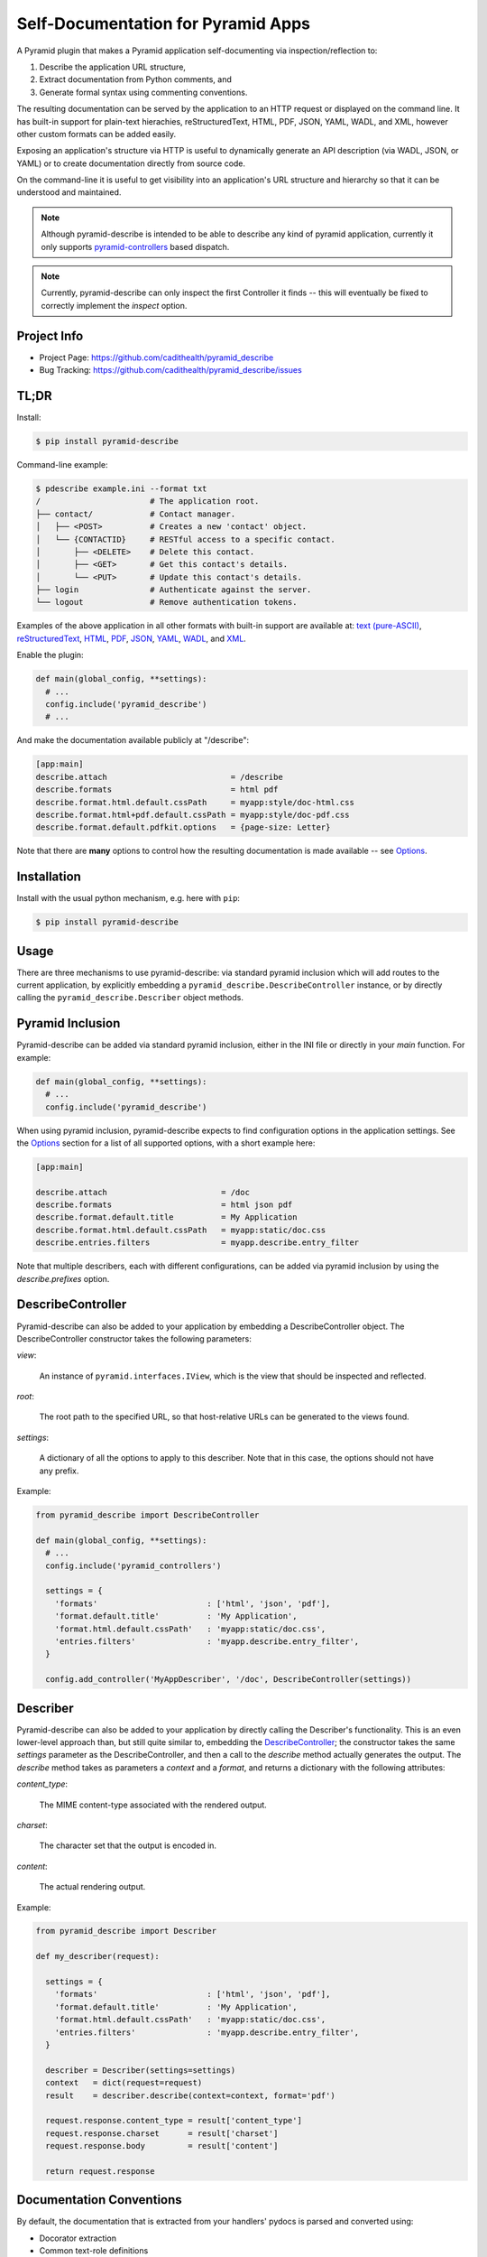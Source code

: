 ===================================
Self-Documentation for Pyramid Apps
===================================

A Pyramid plugin that makes a Pyramid application self-documenting via
inspection/reflection to:

1. Describe the application URL structure,
2. Extract documentation from Python comments, and
3. Generate formal syntax using commenting conventions.

The resulting documentation can be served by the application to an
HTTP request or displayed on the command line. It has built-in support
for plain-text hierachies, reStructuredText, HTML, PDF, JSON, YAML,
WADL, and XML, however other custom formats can be added easily.

Exposing an application's structure via HTTP is useful to dynamically
generate an API description (via WADL, JSON, or YAML) or to create
documentation directly from source code.

On the command-line it is useful to get visibility into an
application's URL structure and hierarchy so that it can be understood
and maintained.

.. note::

  Although pyramid-describe is intended to be able to describe any
  kind of pyramid application, currently it only supports
  pyramid-controllers_ based dispatch.

.. note::

  Currently, pyramid-describe can only inspect the first Controller
  it finds -- this will eventually be fixed to correctly implement
  the `inspect` option.


Project Info
============

* Project Page: https://github.com/cadithealth/pyramid_describe
* Bug Tracking: https://github.com/cadithealth/pyramid_describe/issues


TL;DR
=====

Install:

.. code-block:: bash

  $ pip install pyramid-describe

Command-line example:

.. code-block:: bash

  $ pdescribe example.ini --format txt
  /                       # The application root.
  ├── contact/            # Contact manager.
  │   ├── <POST>          # Creates a new 'contact' object.
  │   └── {CONTACTID}     # RESTful access to a specific contact.
  │       ├── <DELETE>    # Delete this contact.
  │       ├── <GET>       # Get this contact's details.
  │       └── <PUT>       # Update this contact's details.
  ├── login               # Authenticate against the server.
  └── logout              # Remove authentication tokens.

.. TODO - figure out how to serve these assets with the correct Content-Type...

Examples of the above application in all other formats with built-in
support are available at:
`text (pure-ASCII) <https://raw.github.com/cadithealth/pyramid_describe/master/doc/example.txt.asc>`_,
`reStructuredText <https://raw.github.com/cadithealth/pyramid_describe/master/doc/example.rst>`_,
`HTML <http://htmlpreview.github.io/?https://raw.github.com/cadithealth/pyramid_describe/master/doc/example.html>`_,
`PDF <https://raw.github.com/cadithealth/pyramid_describe/master/doc/example.pdf>`_,
`JSON <https://raw.github.com/cadithealth/pyramid_describe/master/doc/example.json>`_,
`YAML <https://raw.github.com/cadithealth/pyramid_describe/master/doc/example.yaml>`_,
`WADL <https://raw.github.com/cadithealth/pyramid_describe/master/doc/example.wadl>`_,
and `XML <https://raw.github.com/cadithealth/pyramid_describe/master/doc/example.xml>`_.

Enable the plugin:

.. code-block:: python

  def main(global_config, **settings):
    # ...
    config.include('pyramid_describe')
    # ...

And make the documentation available publicly at "/describe":

.. code-block:: ini

   [app:main]
   describe.attach                          = /describe
   describe.formats                         = html pdf
   describe.format.html.default.cssPath     = myapp:style/doc-html.css
   describe.format.html+pdf.default.cssPath = myapp:style/doc-pdf.css
   describe.format.default.pdfkit.options   = {page-size: Letter}

Note that there are **many** options to control how the resulting
documentation is made available -- see Options_.


Installation
============

Install with the usual python mechanism, e.g. here with ``pip``:

.. code-block:: bash

  $ pip install pyramid-describe


Usage
=====

There are three mechanisms to use pyramid-describe: via standard
pyramid inclusion which will add routes to the current application, by
explicitly embedding a ``pyramid_describe.DescribeController``
instance, or by directly calling the ``pyramid_describe.Describer``
object methods.


Pyramid Inclusion
=================

Pyramid-describe can be added via standard pyramid inclusion, either
in the INI file or directly in your `main` function. For example:

.. code-block:: python

  def main(global_config, **settings):
    # ...
    config.include('pyramid_describe')

When using pyramid inclusion, pyramid-describe expects to find
configuration options in the application settings. See the `Options`_
section for a list of all supported options, with a short example
here:

.. code-block:: ini

  [app:main]

  describe.attach                        = /doc
  describe.formats                       = html json pdf
  describe.format.default.title          = My Application
  describe.format.html.default.cssPath   = myapp:static/doc.css
  describe.entries.filters               = myapp.describe.entry_filter

Note that multiple describers, each with different configurations, can
be added via pyramid inclusion by using the `describe.prefixes`
option.


DescribeController
==================

Pyramid-describe can also be added to your application by embedding a
DescribeController object. The DescribeController constructor takes
the following parameters:

`view`:

  An instance of ``pyramid.interfaces.IView``, which is the view that
  should be inspected and reflected.

`root`:

  The root path to the specified URL, so that host-relative URLs can
  be generated to the views found.

`settings`:

  A dictionary of all the options to apply to this describer. Note that
  in this case, the options should not have any prefix.

Example:

.. code-block:: python

  from pyramid_describe import DescribeController

  def main(global_config, **settings):
    # ...
    config.include('pyramid_controllers')

    settings = {
      'formats'                       : ['html', 'json', 'pdf'],
      'format.default.title'          : 'My Application',
      'format.html.default.cssPath'   : 'myapp:static/doc.css',
      'entries.filters'               : 'myapp.describe.entry_filter',
    }

    config.add_controller('MyAppDescriber', '/doc', DescribeController(settings))


Describer
=========

Pyramid-describe can also be added to your application by directly
calling the Describer's functionality. This is an even lower-level
approach than, but still quite similar to, embedding the
`DescribeController`_; the constructor takes the same `settings`
parameter as the DescribeController, and then a call to the `describe`
method actually generates the output. The `describe` method takes as
parameters a `context` and a `format`, and returns a dictionary with
the following attributes:

.. TODO - document `context` and `format`...

`content_type`:

  The MIME content-type associated with the rendered output.

`charset`:

  The character set that the output is encoded in.

`content`:

  The actual rendering output.

Example:

.. code-block:: python

  from pyramid_describe import Describer

  def my_describer(request):

    settings = {
      'formats'                       : ['html', 'json', 'pdf'],
      'format.default.title'          : 'My Application',
      'format.html.default.cssPath'   : 'myapp:static/doc.css',
      'entries.filters'               : 'myapp.describe.entry_filter',
    }

    describer = Describer(settings=settings)
    context   = dict(request=request)
    result    = describer.describe(context=context, format='pdf')

    request.response.content_type = result['content_type']
    request.response.charset      = result['charset']
    request.response.body         = result['content']

    return request.response


Documentation Conventions
=========================

By default, the documentation that is extracted from your handlers'
pydocs is parsed and converted using:

* Docorator extraction
* Common text-role definitions
* Field-list aliasing of numpydoc sections
* Numpydoc parsing
* Inter-endpoint linking and referencing

This behavior can be disabled or extended by setting the
`entries.parsers` setting (see Options_). Here is an example that
employs each of these functions (see below for an in-depth
explanation):

.. code-block:: python

  class MyController(RestController):

    @expose
    def deactivate(self, request):
      '''
      @PUBLIC, @DEPRECATED(1.3.23)

      The current object is deleted. Please note that this endpoint is
      deprecated; please use the more RESTful :doc.link:`DELETE:..`
      endpoint instead.

      @INTERNAL: OOPS! This method was accidentally carried over from
      the Java implementation. The `soap-to-rest` tool needs to be
      analyzed to figure out why this happened.

      :doc.copy:`DELETE:..`
      '''

    @expose
    def get(self, request):
      '''
      :doc.import:`myapp:doc/mycontroller.rst`
      '''

    @expose
    def delete(self, request):
      '''
      @PUBLIC, @FROZEN

      The current object is deleted.

      :Parameters:

      recursive : bool, optional, default: false

        If true, recursively deletes any dependent objects too.

      permanent : bool, optional, default: false, @INTERNAL

        If true, the objects and all records are permanently purged
        from the network. Reserved for internal administrators.

      :Returns:

      HTTPOk

        The object(s) were successfully deleted.

      :Raises:

      HTTPForbidden

        The current user does not have sufficient privileges.

      HTTPNotFound

        The specified object does not exist.
      '''


Docorator Extraction
--------------------

Docorators are decorators for documentation. For example, you may
decorate a particular endpoint with ``@BETA`` to declare that this
endpoint is not finalized yet.

Pyramid-describe will inspect an entry's ``.doc`` text and convert
them to class names. The class names are applied to different element
levels depending on where they are found:

* Docorators on the first line apply to the entire entry.

* Docorators at the beginning of a paragraph apply to that paragraph
  only.

* Docorators at the beginning of a section title apply to that
  section.

* Docorators in the numpydoc `type` specification apply to that
  parameter/return/raise or other formal numpydoc object.

Docorators must follow one of the following syntaxes:

* Simple tag style: ``@TAG``, where ``TAG`` can be any alphanumeric
  sequence.

* Parameterized declaration style: ``@TAG(PARAMS)``, where ``TAG`` can
  be any alphanumeric sequence, and ``PARAMS`` can be anything except
  the closing parenthesis.

Docorators are converted to class names using the following rules:

* Prefixed with ``doc-``.

* All letters are lowercased.

* All non-alphanumeric characters are replaced with a dash ("-").

* Consecutive dashes are replaced with one dash.

* Terminating dashes are dropped.

Thus the docorator ``@DEPRECATED(1.3.23)`` becomes
``doc-deprecated-1-3-23``.

**IMPORTANT**: pyramid-describe does not apply any special processing
to docorators beyond identifying them and applying the class names to
the appropriate content. It is therefore up to the calling application
to filter these in any way, for example hiding entries (or portions
thereof) that have the ``doc-internal``, i.e. that were marked with
``@INTERNAL``.


Common Text-Role Definitions
----------------------------

The text-roles `class`, `meth`, and `func` are not by default defined
by docutils_. Pyramid-describe gives a *very* bare-bones
implementation (it just aliases them as "literal" style nodes). If
these text-roles are used by the calling application, a more thorough
implementation (that actually performs linking to API documentation)
is probably desirable. Pyramid-describe does not have access to this
information and is therefore outside of its scope.


Field List Aliasing of Sections
-------------------------------

All of the section headers that are specially processed by numpydoc
can also be specified as lone "field list" elements. For example, the
following two declarations are treated identically:

.. code-block:: python

   def function_name(self, request):
     '''
     Parameters
     ----------

     This endpoint does not take any parameters.
     '''

.. code-block:: python

   def function_name(self, request):
     '''
     :Parameters:

     This endpoint does not take any parameters.
     '''

The list of supported headers is extracted at runtime from
``numpydoc.docscrape.NumpyDocString()._parsed_data.keys()``.


Numpydoc
--------

By default, the pydoc text is parsed by numpydoc, and the Parameters,
Other Parameters, Returns, and Raises sections are extracted and
converted into formal structured properties of the entry. See
numpydoc_ for format and syntax details.


Inter-Endpoint Linking
----------------------

Pyramid-describe allows for entry documentation to refer and link to
other endpoint documentation. Specifically, the following text-roles
are provided:

* ``:doc.link:\`[METHOD:]PATH\```:

  Links to the specified endpoint. If ``METHOD`` is specified, then
  the link points directly to that HTTP method. ``PATH`` can be either
  absolute (i.e. starting with a slash ``/``) or relative
  (i.e. starting with either ``./`` or ``../``). Note that unlike
  "href" syntax, ``./`` refers to the current endpoint, not the
  current endpoint's parent. Some examples, assuming the current
  endpoint is ``/foo/bar``:

  * ``:doc.link:\`GET:/index\```: links to the GET method of "/index"
  * ``:doc.link:\`PUT:.\```: links to the PUT method of "/foo/bar"
  * ``:doc.link:\`POST:./zog\```: links to the POST method of "/foo/bar/zog"
  * ``:doc.link:\`POST:../zog\```: links to the POST method of "/foo/zog"

* ``:doc.copy:\`[METHOD:]PATH[:SECTION]\```:

  Inlines the specified remote endpoint's documentation here. The
  ``METHOD`` and ``PATH`` apply as for ``:doc.link:\`...\```. The
  optional ``SECTION`` parameter is a comma-separated list of which
  sections to inline -- if not specified or empty, the entire
  endpoint's documentation is inlined; if the wildcard ``*``, then all
  named sections are inlined, but not the main description.

  Note that section referencing will only work correctly if the
  entries are decorated with the parsed sections. This is one of the
  things that numpydoc-style parsing does when enabled (so don't
  disable it! :-).

* ``:doc.import:\`ASSET-SPEC\```:

  Inlines the specified asset, which is loaded using either
  pkg_resources or python import. When using pkg_resources, the spec
  must be in the format ``[PACKAGE:]PATH``. If the PACKAGE is omitted,
  then the PATH is taken to be relative to the current module.

  If the asset cannot be loaded using pkg_resources, a standard python
  import is tried. If this succeeds, it is either called (if callable)
  with no arguments or cast to a string with ``str(symbol)``.

Note that sometimes it useful to have aliases to above
text-roles. This can be achieved by registering the alias text-roles.
The following will alias ``api`` to ``doc.link``:

.. code-block:: python

  from docutils.parsers.rst import roles
  from pyramid_describe.syntax.docref import textrole_doc_link

  roles.register_generic_role('api', textrole_doc_link)


Options
=======

The configuration of pyramid-describe is done by setting any of the
following options. Note that if specified in the application settings
(i.e. the INI file), then they must be prefixed with (by default)
``describe.``. Otherwise, when passing a dictionary of settings to the
constructors, the prefix is left off. The following options exist:

* ``describe.prefixes`` : list(str), default: 'describe'

  Defines the prefix or the list of prefixes that pyramid-describe
  settings will be searched for in the configuration. For each prefix,
  a separate DescribeController will be created and attached to the
  application router. The following example attaches two controllers
  at ``/desc-one`` and ``/desc-two``:

  .. code-block:: ini

    [app:main]
    describe.prefixes = describe-one describe-two
    describe-one.attach  = /desc-one
    # other `describe-one` options...
    describe-two.attach  = /desc-two
    # other `describe-two` options...

* ``describe.class`` : resolve-spec, default: pyramid_describe.DescribeController

  Sets the global default Controller class that will be instantiated
  for each of the stanzas defined in `describe.prefixes`. Note that
  this option can be overriden on a per-stanza basis.

* ``{PREFIX}.class`` : resolve-spec, default: `describe.class`

  Sets the Controller class that will be instantiated for this PREFIX
  stanza, overriding `describe.class`.

* ``{PREFIX}.attach`` : str, default: /describe

  Specifies the path to attach the controller to the current
  application's router. Note that this uses the `add_controller`
  directive, and ensures that pyramid-controllers has already been
  added via an explicit call to ``config.include()``. This path will
  serve the default format: to request alternate formats, use
  "PATH/FILENAME.EXT" (where FILENAME is controlled by the
  ``{PREFIX}.filename`` configuration and EXT specifies the format)
  or use the "format=EXT" query-string. Examples using the default
  settings:

  .. code-block:: text

    http://localhost:8080/describe/application.txt
    http://localhost:8080/describe/application.json
    http://localhost:8080/describe?format=json

* ``{PREFIX}.fullname`` : str, default: 'application'

  Sets the filename (excluding the extension) that the output will be
  served at using the DescribeController. The extension provided by
  the request will determine which format to serve, and must be listed
  in the `formats` option. If the format is not listed, a 404 is
  returned. Typically, this is set to the application's name and
  might also include the application version.

* ``{PREFIX}.basename`` : str, default: null

  Similar to the `fullname` option, this option sets a filename base
  component that will either redirect to the current `fullname` or
  actually serve the content based on the `base-redirect` option. This
  allows there to be a persistent known location that can be used if
  the `filename` option is dynamic or changes with revisions.

* ``{PREFIX}.index-redirect`` : { bool, int, str }, default: true

  Controls what happens when a request comes to the index location
  of the DescribeController, i.e. the value of the `attach` option.
  The following values are accepted:

  falsy

    Responds with the actual content using the default format.

  truthy

    Redirects with a 302 to the `basename` if set, otherwise to
    the `fullname`, using the default format's extension.

  int

    Same as if truthy, but uses the specified response code (e.g.
    301 instead of 302).

  str

    Responds with a redirect using the specified string as the
    ``Location`` header. By default, issues a 302 unless the string is
    prefixed with the code and a space, e.g. ``301
    /path/to/filename``. If the location is not absolute, it will be
    evaluated relative to the current URL.

* ``{PREFIX}.base-redirect`` : { bool, int, str }, default: true

  If `basename` is set, then this controls how the response is handled
  -- see the `index-redirect` option for accepted values, with the
  adjustment that the default redirect location is the `fullname`.

* ``{PREFIX}.inspect`` : str, default: /

  Specifies the top-level URL to start the application inspection at.

  IMPORTANT: this is not currently implemented the way that it should
  be... the current workaround simply adds the specified path (and its
  descendants) to the `include` list.

* ``{PREFIX}.include`` : list(regex-spec), default: null

  The `include` option lists encapsulated regular expressions that an
  endpoint must match at least one of in order to be included in the
  output. This option can be used with the `exclude` option, in which
  case endpoints are first matched for inclusion, then matched for
  exclusion (i.e. the order is "allow,deny" in apache terminology).

  Encapsulated regular expressions are expressed in the syntax
  "/EXPR/FLAGS", where the "/" can be replaced by any character
  otherwise not found in the rest of the expression. The flags can
  be any combination of the following characters:

  * ``i``: Case-insensitive matching.
  * ``l``: Use locale-dependent processing (for \w, \W, etc.).
  * ``m``: Multi-line mode, i.e. "^" and "$" match individual lines.
  * ``s``: The "." matches newlines as well.
  * ``u``: Use the unicode properties db (for \w, \W, etc.).
  * ``x``: Allow verbose regular expressions.

  Example:

  .. code-block:: ini

    describe.include = :^/api/:i :^/foo(/.*)?$:
    describe.exclude = :.*/private(/.*)?$:i

* ``{PREFIX}.exclude`` : list(regex-spec), default: null

  The inverse of the `include` option -- see `include` for details.

* ``{PREFIX}.entries.parsers`` : list(resolve-spec), default: 'pyramid_describe.syntax.default'

  This option specifies a callable (or string in python dot syntax) or
  list thereof that modify the entries before they are rendered. These
  parsers are intended to augment the documentation in some way. For
  example, formal syntax documentation may be extracted from the
  plain-text documentation. Or special short-hand syntax can be
  converted to standard reStructuredText format.

  Each entry that is selected for inclusion for rendering is first
  passed through each parser and replaced by the return value from the
  call. This is done for each parser consecutively. If any parser
  returns ``None``, the entry is removed from the selection list.

  By default, the 'pyramid_describe.syntax.default' parser is applied,
  which works as described in `Documentation Conventions`_. This
  default parser can be disabled (by setting this option to null),
  replaced (by setting this option to another callable), or extended
  (by setting this option to the default and appending any custom
  parsers to it).

  Parsers are passed two parameters: an `entry` object (see
  pyramid_describe.entry.Entry for detailed attributes) and an
  `options` dictionary.

  Note that the `entry` object may represent either a single method of
  an endpoint, or the entire endpoint. The methods will be sent
  through the parser before the entire endpoint.

  TODO: add documentation about `entry` and `options`.

  The result of a parser operation is expected to be cacheable; this
  means that it should only be sensitive to the data in the actual
  entry itself, not the current request. For that, see the
  `entries.filters` option.

  TODO: although the `options` object currently includes a reference
  to the current `request`, this should not be assumed -- it will
  likely be removed as entry parsing (but not rendering) may be done
  pro-actively at some point (i.e. when there is no request).

  Each parser must be a callable; if it is not, then the object's
  ``parser`` attribute will be tried instead. This allows the option
  to specify just the name of a module that contains a ``def
  parser(...): ...`` function definition.

* ``{PREFIX}.entries.filters`` : list(resolve-spec), default: null

  This option is identical in syntax to the `entries.parsers` option,
  is called with the same parameters, and is expected to have the
  same return type.

  The crucial difference, however, is that the result of the filters
  is not expected to be cacheable. Therefore, a filter is the more
  appropriate place to do access control: entries (or sections
  thereof) can be removed (by returning ``None``) or modified in any
  way (by returning a modified entry).

  Note that parsers and filters typically work together in this
  respect by, for example, having the parser decorate the entry with
  classes that the filter then inspects.

  Note that there is a *separate* `filters` option that is used to
  filter the entire output document, which is format-specific. See
  the formatting options for details.

* ``{PREFIX}.methods.order`` : list(str), default: ['post', 'get', 'put', 'delete']

  Sets the order that endpoint methods are listed in. By default,
  it is in CRUD + alphabetic order, i.e. that CRUD methods (POST,
  GET, PUT, DELETE) are listed first, then all other methods are
  listed alphabetically thereafter.

* ``{PREFIX}.render.template`` : asset-spec, default: null

  Overrides the rendering of the endpoints from separate units into
  one document. By default, the document is rendered as a simple
  document with a title, a section for the endpoints, and the legend.

  However, this document can also be generated using a pyramid
  template using the ``render.template`` option, as long as it outputs
  reStructuredText. To include the documentation generated by the
  endpoints, the ``doc.endpoint`` directive is used.

  The `doc.endpoint` directive takes a single argument that can have
  any of the following formats:

  * ``.. doc.endpoint:: GLOB``:

    Specifies than the documentation for any endpoint whose path
    matches the specified ``GLOB`` pattern should replace the
    directive. The GLOB syntax uses globre_ rules, basically that
    ``*`` matches zero or more characters except ``/``, ``**`` matches
    zero or more of any character (including ``/``), and ``?`` matches
    any single character except ``/`` (there are some other rules too
    -- see globre_ for details). One additional rule specific to
    pyramid-describe is that ``/**`` at the end of a pattern matches a
    path without the trailing ``/`` as well.

  * ``.. doc.endpoint:: regex:EXPR``:

    Specifies a regular expression to match against the path of all
    endpoints to be included.

  * ``.. doc.endpoint:: unmatched:EXPR``

    Identical to the ``regex:EXPR`` format, except only endpoints
    that match the expression AND that have not already been included
    previously in the document are now included.

  * ``.. doc.endpoint:: unmatched``

    Matches and includes all endpoints that have not been included
    yet.

  The template is provided the same `data`, `options` and `request`
  parameters as other filters.

  Note that the output from this rendering is NOT cached, and it is
  therefore acceptable at this point to render request-specific
  output.

  An example; the following configuration:

  .. code-block:: ini

    describe.render.template = myapp:template/docs.mako

  would use the Mako templating engine (standard Pyramid template
  engine selection is performed) to parse and render the
  `template/docs.mako` file inside the `myapp` module. This template
  can leverage all the standard Mako syntax, as long as it outputs
  valid reStructuredText. An example template:

  .. code-block:: mako

    =========================
    Application Documentation
    =========================

    <%! import time %>
    Rendered on: ${time.asctime()}.

    Public Endpoints
    ================

    .. doc.endpoint:: regex:^/public(/.*)?$

    Other Endpoints
    ===============

    .. doc.endpoint:: unmatched

    <%include file="othe-docs-and-copyright.mako"/>

* ``{PREFIX}.formats`` : list(str), default: ['html', 'txt', 'pdf', 'rst', 'json', 'yaml', 'wadl', 'xml']

  Specifies the list of formats that can be generated. The default
  list includes all supported built-in formats, but this can be
  extended by adding a format to this list and then specifying a
  template to render the format. For example:

  .. code-block:: ini

    # declare support for HTML, JSON and SWF
    describe.formats = html json swf

    # HTML and JSON are built-in, but SWF needs a custom template
    describe.format.swf.renderer = mypackage:templates/describe-swf.mako

  Note that the "pdf" and "yaml" formats require that optional python
  package dependencies be installed (respectively `pdfkit` and
  `PyYAML`), and that pdfkit_ furthermore requires that the
  wkhtmltopdf_ program be available.

* ``{PREFIX}.format.default`` : str, default: first format listed in `{PREFIX}.formats`

  Set the default format if not specified in the request.

* ``{PREFIX}.format.{FORMAT}.renderer`` : asset-spec, default: 'pyramid_describe:template/{FORMAT}.mako'

  Override the default renderer for the specified format using a
  pyramid-style asset specification. The default is to use the
  pyramid-describe template with the exception of the structured
  data formats (JSON, YAML, XML, and WADL), which do not use a
  template.

  Specifying a renderer pre-empts all other rendering fallback
  mechanisms.

  See `Format Cascading`_ for details on how the `{FORMAT}` string is
  evaluated.

* ``{PREFIX}.format.request`` : { bool, list(str) }, default: false

  Specifies which options, if any, can be controlled by request
  parameters. The setting can either be a boolean ("true", "false",
  etc), or a list of options. If truthy, all options can be
  specified. If falsy, no options can be specified. Otherwise it
  is interpreted as a space-separated list of options that can be
  specified.

  Note that this setting can be overridden on a per-format basis
  by the `format.{FORMAT}.request` setting.

* ``{PREFIX}.format.{FORMAT}.request`` : { bool, list(str) }, default: none

  The per-format version of `format.request`. Note that this
  completely overrides the `format.request` setting for the
  given format, it does not extend it.

  See `Format Cascading`_ for details on how the `{FORMAT}` string is
  evaluated.

* ``{PREFIX}.format.default.{OPTION}``

  Set a default rendering option for all formats. Note that this can
  be overridden by request parameters (see the `format.request`
  option). See the `Format Options`_ section for a list of all
  supported options.

* ``{PREFIX}.format.override.{OPTION}``

  Set a rendering option for all formats that overrides any request
  parameters. See the `Format Options`_ section for a list of all
  supported options.

* ``{PREFIX}.format.{FORMAT}.default.{OPTION}``

  Set a default rendering option for the specified format, which
  overrides any default value set for all formats. Note that this can
  be overridden by request parameters (see the `format.request`
  option). See the `Format Options`_ section for a list of all
  supported options.

  See `Format Cascading`_ for details on how the `{FORMAT}` string is
  evaluated.

* ``{PREFIX}.format.{FORMAT}.override.{OPTION}``

  Set a rendering option for the specified format that overrides any
  request parameters and any generic format override options. See the
  `Format Options`_ section for a list of all supported options.

  See `Format Cascading`_ for details on how the `{FORMAT}` string is
  evaluated.


Format Cascading
================

Some formats are rendered based on the output of other renderers. For
example, PDF's are generated from HTML, and HTML is in turn generated
from reStructuredText. Because options may need to be different for
the the various formats based on the ultimate output, there is the
ability to specify "cascaded" formats by joining them with a "+" in
the settings. The cascaded options can either be explicitly overriden
or explicitly reverted to their system-wide default by setting them to
the special value ``pyramid_describe:DEFAULT``.

Therefore, options for format "rst" apply to the reStructuredText
rendering, regardless of ultimate output. Options for format
"rst+html" apply to reStructuredText rendering, but only if the next
renderer is "html". These can be chained to any depth, for example
options for format "rst+html+pdf" apply to reStructuredText rendering,
but only if the next renderer is "html" followed by "pdf". Note that
one cannot skip a renderer in a rendering pipeline, e.g. in the
previous case, you cannot short-hand the format as "rst+pdf".

For example, the following configuration will apply a different CSS to
the HTML rendering based on whether the output is going to be HTML,
PDF, or SWF:

.. code-block:: ini

   # the following sets the `cssPath` option for *any* HTML rendering:
   describe.format.html.default.cssPath = myapp:style/rst2html.css

   # this now overrides the `cssPath` option during rendering of the
   # HTML, but only in the context of a PDF rendering:
   describe.format.html+pdf.default.cssPath = myapp:style/rst2pdf.css

   # when generating SWFs, this tells the describer to revert to using
   # the system default value of `cssPath`:
   describe.format.html+swf.default.cssPath = pyramid_describe:DEFAULT


Format Options
==============

* ``title`` : str, default: 'Contents of "{PATH}"'
* ``endpoints.title`` : str, default: 'Endpoints'
* ``legend.title`` : str, default: 'Legend'

* ``showUnderscore`` : bool, default: false
* ``showUndoc`` : bool, default: true
* ``showLegend`` : bool, default: true
* ``showBranches`` : bool, default: false
* ``pruneIndex`` : bool, default: true
* ``showRest`` : bool, default: true
* ``showImpl`` : bool, default: false
* ``showInfo`` : bool, default: true
* ``showName`` : bool, default: true
* ``showDecorated`` : bool, default: true
* ``showExtra`` : bool, default: true
* ``showMethods`` : bool, default: true
* ``showIds`` : bool, default: true
* ``showDynamic`` : bool, default: true
* ``showGenerator`` : bool, default: true
* ``showGenVersion`` : bool, default: true
* ``showLocation`` : bool, default: true
* ``ascii`` : bool, default: false
* ``maxdepth`` : int, default: 1024
* ``width`` : int, default: 79
* ``maxDocColumn`` : int, default: null
* ``minDocLength`` : int, default: 20

* ``cssEmbed`` : bool, default: true
* ``cssPath`` : { asset-spec, resolve-spec, list({ asset-spec, resolve-spec }) }, default: 'pyramid_describe:template/rst2html.css'

* ``rstMax`` : bool, default: false
* ``rstPdfkit`` : bool, default: true

* ``stubFormat`` : str, default: '{{{}}}'
* ``dynamicFormat`` : str, default: '{}/?'
* ``restFormat`` : str, default: '<{}>'

* ``pdfkit.options`` : yaml-str

  This option is YAML-parsed, and then sets the options that are
  inserted into the HTML meta tags that are instructions to the pdfkit
  processor. The default values specified by pyramid-describe are:

  .. code-block:: text

    {
      margin-top: 10mm,
      margin-right: 10mm,
      margin-bottom: 10mm,
      margin-left: 10mm,
    }

  Options not specified revert to the defaults specified by pdfkit.
  For details, see `pdfkit <https://pypi.python.org/pypi/pdfkit>`_
  and `wkhtmltopdf <http://code.google.com/p/wkhtmltopdf/>`_. Options
  that may be of interest:

  * grayscale
  * page-size
  * orientation
  * no-outline
  * print-media-type
  * zoom
  * javascript-delay
  * disable-javascript

* ``restVerbs`` : list(str), default: pyramid_controllers.restcontroller.HTTP_METHODS

  Sets the list of known HTTP methods. This is used during inspection
  to determine whether a given exposed method on a RestController can
  be accessed via an HTTP method.

* ``filters`` : list(resolve-spec), default: null

  Unlike the top-level `entries.filters` setting which filters
  individual entries as they get selected for rendering, the
  format-specific `filters` option is called on the entire data object
  before final rendering, and is very format-specific in what is made
  available.

  For the structured-data formats (JSON, YAML, XML, and WADL), the
  filters are provided the data object created by
  Describer.structure_render. Each filter is expected to return that
  object (enhanced in some way), or a new object to replace it.

  For RST and HTML, the filters are provided a
  `docutils.nodes.document` object (as is returned by
  `docutils.core.publish_doctree
  <http://docutils.sourceforge.net/docs/api/publisher.html#publish-doctree>`_).

  For PDF, rendering is accomplished from entries to RST to HTML to
  PDF. Therefore, the filtering occurs during the RST to HTML
  transformation -- there is no separate PDF-only filtering. If
  filtering is needed at one of the previous stages that is required
  only during PDF generation (but not, for example, to HTML), then the
  `formatstack` option can be inspected, which will include ``'pdf'``
  during the HTML filtering. For example:

  .. code-block:: python

    def html_filter(doc, stage):
      if 'pdf' in stage.options.formatstack:
        # do PDF-specific filtering...
      else:
        # do filtering for everything except PDF...
      return doc

  TODO: add documentation about `data` and `options`.

* ``encoding`` : str, default: 'UTF-8'

.. _pyramid-controllers: https://pypi.python.org/pypi/pyramid_controllers
.. _numpydoc: https://github.com/numpy/numpy/blob/master/doc/HOWTO_DOCUMENT.rst.txt
.. _pdfkit: https://pypi.python.org/pypi/pdfkit
.. _wkhtmltopdf: http://code.google.com/p/wkhtmltopdf/
.. _docutils: http://docutils.sourceforge.net/
.. _globre: https://pypi.python.org/pypi/globre
